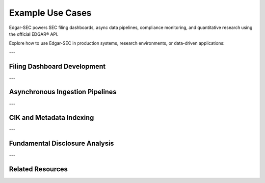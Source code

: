 .. _use-cases:

Example Use Cases
=================

Edgar-SEC powers SEC filing dashboards, async data pipelines, compliance monitoring, and quantitative research using the official EDGAR® API.

Explore how to use Edgar-SEC in production systems, research environments, or data-driven applications:

---

Filing Dashboard Development
----------------------------

.. dropdown:: See Example
    :color: secondary
    :open:

    Combine edgar-sec with:

    - Pandas, Polars, or DuckDB for ETL workflows,
    - Plotly, Altair, or Matplotlib for visualizations,
    - Dash, Streamlit, or Gradio for deployment.

    Applications include:

    - Visualizing 10-K/10-Q form counts over time,
    - Monitoring submission patterns by sector,
    - Flagging outlier disclosures for review.

---

Asynchronous Ingestion Pipelines
--------------------------------

.. dropdown:: See Example
    :color: secondary

    Use edgar = ed.EdgarAPI().Async to run concurrent submission or concept fetches.

    Ideal for:

    - Daily batch jobs that refresh filings across hundreds of tickers,
    - Compliance systems for near real-time EDGAR intake,
    - Automating archival of fundamental metrics (XBRL facts).

    Built-in asyncio, retry logic, and throttling ensure reliability at scale.

---

CIK and Metadata Indexing
-------------------------

.. dropdown:: See Example
    :color: secondary

    Use EdgarHelpers.get_cik(...) to build searchable lookup tools or name→CIK mappings.

    - Index all S&P 500 company CIKs,
    - Normalize common entity name aliases,
    - Build autocomplete tools for research dashboards.

    This avoids scraping or manual CSV management.

---

Fundamental Disclosure Analysis
-------------------------------

.. dropdown:: See Example
    :color: secondary

    Retrieve and structure XBRL data with:

    - get_company_facts()
    - get_company_concepts()
    - get_frames()

    Research workflows include:

    - Comparing debt-to-equity ratios across firms,
    - Tracking reported vs restated earnings over time,
    - Building real-time disclosure-based models.

---

Related Resources
-----------------

.. grid::
    :gutter: 2

    .. grid-item-card:: Full API Documentation
        :link: api-index
        :link-type: ref
        :link-alt: edgar-sec Full API Reference

        Explore all endpoints, object models, and helper utilities.

    .. grid-item-card:: Quick Start Guide
        :link: quickstart
        :link-type: ref
        :link-alt: Quick Start for edgar-sec

        Learn how to fetch SEC data in under five lines of code.

    .. grid-item-card:: Parameter Handling
        :link: api-notes
        :link-type: ref
        :link-alt: Parameter Notes

        Understand how date, type, and ID conversions work.

    .. grid-item-card:: Advanced Usage
        :link: advanced-usage
        :link-type: ref
        :link-alt: Advanced Examples

        Async, batching, caching, and retry-enabled ingestion pipelines.
